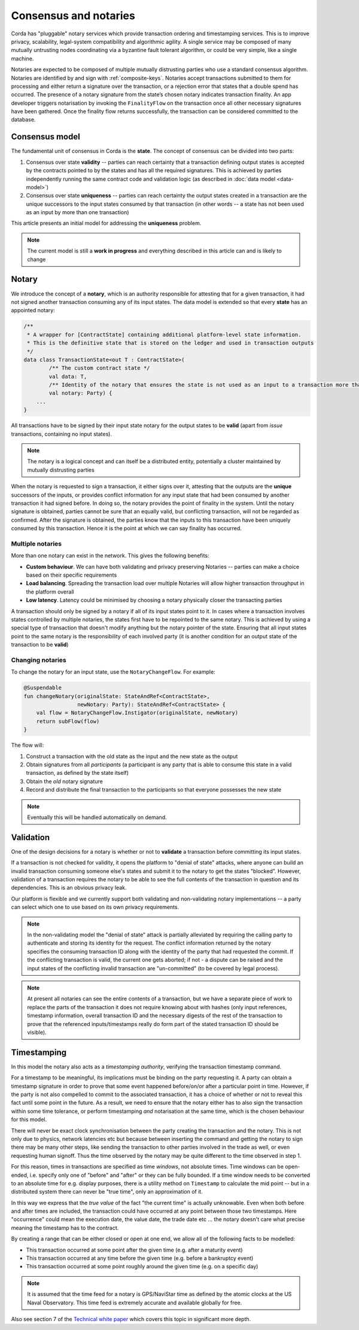 Consensus and notaries
======================

Corda has "pluggable" notary services which provide transaction ordering and timestamping services. This is to improve
privacy, scalability, legal-system compatibility and algorithmic agility. A single service may be composed of many mutually
untrusting nodes coordinating via a byzantine fault tolerant algorithm, or could be very simple, like a single machine.

Notaries are expected to be composed of multiple mutually distrusting parties who use a standard consensus algorithm.
Notaries are identified by and sign with :ref:`composite-keys`. Notaries accept transactions submitted to them for processing
and either return a signature over the transaction, or a rejection error that states that a double spend has occurred.
The presence of a notary signature from the state’s chosen notary indicates transaction finality. An app developer triggers
notarisation by invoking the ``FinalityFlow`` on the transaction once all other necessary signatures have been gathered.
Once the finality flow returns successfully, the transaction can be considered committed to the database.

Consensus model
---------------

The fundamental unit of consensus in Corda is the **state**. The concept of consensus can be divided into two parts:

1. Consensus over state **validity** -- parties can reach certainty that a transaction defining output states is accepted by the contracts pointed to by the states and has all the required signatures. This is achieved by parties independently running the same contract code and validation logic (as described in :doc:`data model <data-model>`)

2. Consensus over state **uniqueness** -- parties can reach certainty the output states created in a transaction are the unique successors to the input states consumed by that transaction (in other words -- a state has not been used as an input by more than one transaction)

This article presents an initial model for addressing the **uniqueness** problem.

.. note:: The current model is still a **work in progress** and everything described in this article can and is likely to change

Notary
------

We introduce the concept of a **notary**, which is an authority responsible for attesting that for a given transaction, it had not signed another transaction consuming any of its input states.
The data model is extended so that every **state** has an appointed notary:

.. sourcecode:: kotlin

    /**
     * A wrapper for [ContractState] containing additional platform-level state information.
     * This is the definitive state that is stored on the ledger and used in transaction outputs
     */
    data class TransactionState<out T : ContractState>(
            /** The custom contract state */
            val data: T,
            /** Identity of the notary that ensures the state is not used as an input to a transaction more than once */
            val notary: Party) {
        ...
    }

All transactions have to be signed by their input state notary for the output states to be **valid** (apart from *issue* transactions, containing no input states).

.. note:: The notary is a logical concept and can itself be a distributed entity, potentially a cluster maintained by mutually distrusting parties

When the notary is requested to sign a transaction, it either signs over it, attesting that the outputs are the **unique** successors of the inputs,
or provides conflict information for any input state that had been consumed by another transaction it had signed before.
In doing so, the notary provides the point of finality in the system. Until the notary signature is obtained, parties cannot be sure that an equally valid, but conflicting transaction,
will not be regarded as confirmed. After the signature is obtained, the parties know that the inputs to this transaction have been uniquely consumed by this transaction.
Hence it is the point at which we can say finality has occurred.

Multiple notaries
~~~~~~~~~~~~~~~~~

More than one notary can exist in the network. This gives the following benefits:

* **Custom behaviour**. We can have both validating and privacy preserving Notaries -- parties can make a choice based on their specific requirements
* **Load balancing**. Spreading the transaction load over multiple Notaries will allow higher transaction throughput in the platform overall
* **Low latency**. Latency could be minimised by choosing a notary physically closer the transacting parties

A transaction should only be signed by a notary if all of its input states point to it.
In cases where a transaction involves states controlled by multiple notaries, the states first have to be repointed to the same notary.
This is achieved by using a special type of transaction that doesn't modify anything but the notary pointer of the state.
Ensuring that all input states point to the same notary is the responsibility of each involved party
(it is another condition for an output state of the transaction to be **valid**)

Changing notaries
~~~~~~~~~~~~~~~~~

To change the notary for an input state, use the ``NotaryChangeFlow``. For example:

.. sourcecode:: kotlin

    @Suspendable
    fun changeNotary(originalState: StateAndRef<ContractState>,
                     newNotary: Party): StateAndRef<ContractState> {
        val flow = NotaryChangeFlow.Instigator(originalState, newNotary)
        return subFlow(flow)
    }

The flow will:

1. Construct a transaction with the old state as the input and the new state as the output

2. Obtain signatures from all *participants* (a participant is any party that is able to consume this state in a valid transaction, as defined by the state itself)

3. Obtain the *old* notary signature

4. Record and distribute the final transaction to the participants so that everyone possesses the new state

.. note:: Eventually this will be handled automatically on demand.

Validation
----------

One of the design decisions for a notary is whether or not to **validate** a transaction before committing its input states.

If a transaction is not checked for validity, it opens the platform to "denial of state" attacks, where anyone can build an invalid transaction consuming someone else's states and submit it to the notary to get the states "blocked".
However, validation of a transaction requires the notary to be able to see the full contents of the transaction in question and its dependencies.
This is an obvious privacy leak.

Our platform is flexible and we currently support both validating and non-validating notary implementations -- a party can select which one to use based on its own privacy requirements.

.. note:: In the non-validating model the "denial of state" attack is partially alleviated by requiring the calling
   party to authenticate and storing its identity for the request. The conflict information returned by the notary
   specifies the consuming transaction ID along with the identity of the party that had requested the commit. If the
   conflicting transaction is valid, the current one gets aborted; if not - a dispute can be raised and the input states
   of the conflicting invalid transaction are "un-committed" (to be covered by legal process).

.. note:: At present all notaries can see the entire contents of a transaction, but we have a separate piece of work to
   replace the parts of the transaction it does not require knowing about with hashes (only input references, timestamp
   information, overall transaction ID and the necessary digests of the rest of the transaction to prove that the
   referenced inputs/timestamps really do form part of the stated transaction ID should be visible).

Timestamping
------------

In this model the notary also acts as a *timestamping authority*, verifying the transaction timestamp command.

For a timestamp to be meaningful, its implications must be binding on the party requesting it.
A party can obtain a timestamp signature in order to prove that some event happened before/on/or after a particular point in time.
However, if the party is not also compelled to commit to the associated transaction, it has a choice of whether or not to reveal this fact until some point in the future.
As a result, we need to ensure that the notary either has to also sign the transaction within some time tolerance,
or perform timestamping *and* notarisation at the same time, which is the chosen behaviour for this model.

There will never be exact clock synchronisation between the party creating the transaction and the notary.
This is not only due to physics, network latencies etc but because between inserting the command and getting the
notary to sign there may be many other steps, like sending the transaction to other parties involved in the trade
as well, or even requesting human signoff. Thus the time observed by the notary may be quite different to the
time observed in step 1.

For this reason, times in transactions are specified as time *windows*, not absolute times. Time windows can be
open-ended, i.e. specify only one of "before" and "after" or they can be fully bounded. If a time window needs to
be converted to an absolute time for e.g. display purposes, there is a utility method on ``Timestamp`` to
calculate the mid point -- but in a distributed system there can never be "true time", only an approximation of it.

In this way we express that the *true value* of the fact "the current time" is actually unknowable. Even when both before and
after times are included, the transaction could have occurred at any point between those two timestamps. Here
"occurrence" could mean the execution date, the value date, the trade date etc ... the notary doesn't care what precise
meaning the timestamp has to the contract.

By creating a range that can be either closed or open at one end, we allow all of the following facts to be modelled:

* This transaction occurred at some point after the given time (e.g. after a maturity event)
* This transaction occurred at any time before the given time (e.g. before a bankruptcy event)
* This transaction occurred at some point roughly around the given time (e.g. on a specific day)

.. note:: It is assumed that the time feed for a notary is GPS/NaviStar time as defined by the atomic
   clocks at the US Naval Observatory. This time feed is extremely accurate and available globally for free.

Also see section 7 of the `Technical white paper`_ which covers this topic in significant more depth.

.. _`Technical white paper`: _static/corda-technical-whitepaper.pdf

